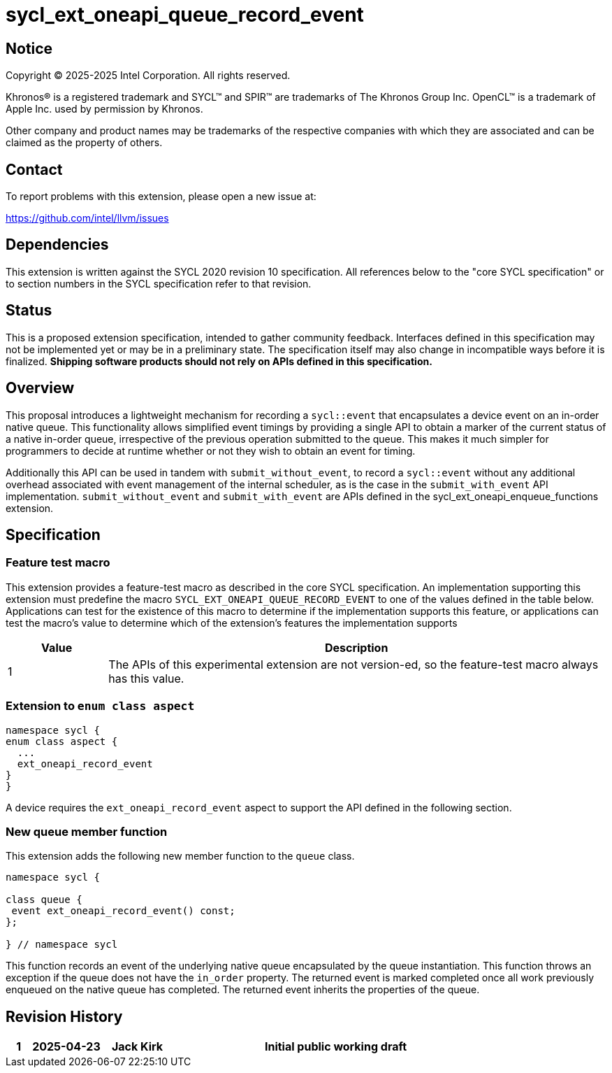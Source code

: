 = sycl_ext_oneapi_queue_record_event

:source-highlighter: coderay 
:coderay-linenums-mode: table

// This section needs to be after the document title.
:doctype: book
:toc2:
:toc: left
:encoding: utf-8
:lang: en
:dpcpp: pass:[DPC++]
:endnote: &#8212;{nbsp}end{nbsp}note

// Set the default source code type in this document to C++,
// for syntax highlighting purposes.  This is needed because
// docbook uses c++ and html5 uses cpp.
:language: {basebackend@docbook:c++:cpp}


== Notice

[%hardbreaks] 

Copyright (C) 2025-2025 Intel Corporation.  All rights reserved.

Khronos(R) is a registered trademark and SYCL(TM) and SPIR(TM) are trademarks of
The Khronos Group Inc.  OpenCL(TM) is a trademark of Apple Inc. used by
permission by Khronos.

Other company and product names may be trademarks of the respective companies
with which they are associated and can be claimed as the property of others.

== Contact

To report problems with this extension, please open a new issue at:

https://github.com/intel/llvm/issues

== Dependencies

This extension is written against the SYCL 2020 revision 10 specification.  All
references below to the "core SYCL specification" or to section numbers in the
SYCL specification refer to that revision. 

== Status

This is a proposed extension specification, intended to gather community
feedback.  Interfaces defined in this specification may not be implemented yet
or may be in a preliminary state.  The specification itself may also change in
incompatible ways before it is finalized.  *Shipping software products should
not rely on APIs defined in this specification.*


== Overview

This proposal introduces a lightweight mechanism for recording a `sycl::event`
that encapsulates a device event on an in-order native queue.  This
functionality allows simplified event timings by providing a single API to
obtain a marker of the current status of a native in-order queue, irrespective
of the previous operation submitted to the queue.  This makes it much simpler
for programmers to decide at runtime whether or not they wish to obtain an
event for timing.

Additionally this API can be used in tandem with `submit_without_event`, to
record a `sycl::event` without any additional overhead associated with event
management of the internal scheduler, as is the case in the `submit_with_event`
API implementation. `submit_without_event` and `submit_with_event` are APIs
defined in the sycl_ext_oneapi_enqueue_functions extension.

== Specification

=== Feature test macro

This extension provides a feature-test macro as described in the core SYCL
specification.  An implementation supporting this extension must predefine the
macro `SYCL_EXT_ONEAPI_QUEUE_RECORD_EVENT` to one of the values defined in the
table below.  Applications can test for the existence of this macro to determine
if the implementation supports this feature, or applications can test the
macro's value to determine which of the extension's features the implementation
supports

[%header,cols="1,5"]
|===
|Value
|Description

|1
|The APIs of this experimental extension are not version-ed, so the
 feature-test macro always has this value.
|===


=== Extension to `enum class aspect`

[source]
----
namespace sycl {
enum class aspect {
  ...
  ext_oneapi_record_event
}
}
----

A device requires the `ext_oneapi_record_event` aspect to
support the API defined in the
following section.


=== New queue member function

This extension adds the following new member function to the `queue` class.

[source,c++]
----
namespace sycl {

class queue {
 event ext_oneapi_record_event() const;
};

} // namespace sycl
----

This function records an event of the underlying native queue encapsulated by
the queue instantiation.  This function throws an exception if the queue does
not have the `in_order` property. The returned event is marked completed once
all work previously enqueued on the native queue has completed. The returned
event inherits the properties of the queue.

== Revision History

[cols="5,15,15,70"]
[grid="rows"]
[options="header"]
|========================================
|1|2025-04-23|Jack Kirk|Initial public working draft
|========================================